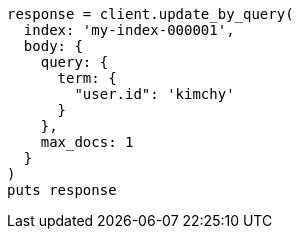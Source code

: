 [source, ruby]
----
response = client.update_by_query(
  index: 'my-index-000001',
  body: {
    query: {
      term: {
        "user.id": 'kimchy'
      }
    },
    max_docs: 1
  }
)
puts response
----
